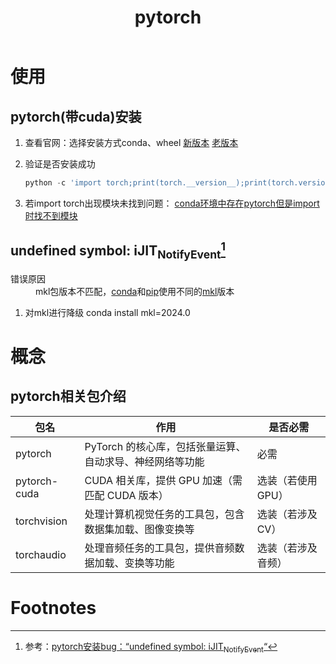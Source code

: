 :PROPERTIES:
:ID:       85ad8c21-0236-428e-bfe7-c71b0585cdf2
:END:
#+title: pytorch

* 使用
** pytorch(带cuda)安装
1. 查看官网：选择安装方式conda、wheel
   [[https://pytorch.org/get-started/locally/][新版本]] [[https://pytorch.org/get-started/previous-versions/][老版本]]
2. 验证是否安装成功
   #+begin_src python
   python -c 'import torch;print(torch.__version__);print(torch.version.cuda)'
   #+end_src
3. 若import torch出现模块未找到问题：
   [[id:f3c23bfd-80db-4d03-a687-3e520c4a7901][conda环境中存在pytorch但是import时找不到模块]]

** undefined symbol: iJIT_NotifyEvent[fn:1]
- 错误原因 :: mkl包版本不匹配，[[id:f3c23bfd-80db-4d03-a687-3e520c4a7901][conda]]和[[id:1f8e3fa6-ad53-4b9c-8d06-43ffa046fb1c][pip]]使用不同的[[id:91a955ee-2ffc-4c38-ae74-85d18df57106][mkl]]版本
1. 对mkl进行降级
   conda install mkl=2024.0



* 概念
** pytorch相关包介绍
| 包名         | 作用                                                     | 是否必需           |
|--------------+----------------------------------------------------------+--------------------|
| pytorch      | PyTorch 的核心库，包括张量运算、自动求导、神经网络等功能 | 必需               |
| pytorch-cuda | CUDA 相关库，提供 GPU 加速（需匹配 CUDA 版本）           | 选装（若使用 GPU） |
| torchvision  | 处理计算机视觉任务的工具包，包含数据集加载、图像变换等   | 选装（若涉及 CV）  |
| torchaudio   | 处理音频任务的工具包，提供音频数据加载、变换等功能       | 选装（若涉及音频） |

* Footnotes

[fn:1] 参考：[[https://blog.csdn.net/mr_hore/article/details/138961434][pytorch安装bug：“undefined symbol: iJIT_NotifyEvent“]]
